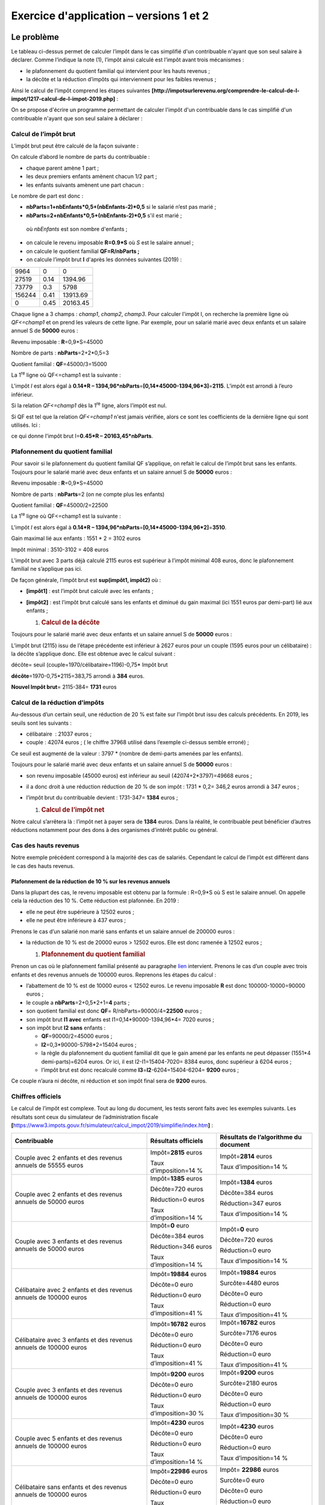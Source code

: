 Exercice d'application – versions 1 et 2
========================================

Le problème
-----------

|image0|

Le tableau ci-dessus permet de calculer l’impôt dans le cas simplifié
d'un contribuable n'ayant que son seul salaire à déclarer. Comme
l’indique la note (1), l’impôt ainsi calculé est l’impôt avant trois
mécanismes :

-  le plafonnement du quotient familial qui intervient pour les hauts
   revenus ;

-  la décôte et la réduction d’impôts qui interviennent pour les faibles
   revenus ;

Ainsi le calcul de l’impôt comprend les étapes suivantes
**[http://impotsurlerevenu.org/comprendre-le-calcul-de-l-impot/1217-calcul-de-l-impot-2019.php]** :

|image1|

On se propose d'écrire un programme permettant de calculer l'impôt d'un
contribuable dans le cas simplifié d'un contribuable n'ayant que son
seul salaire à déclarer :

Calcul de l’impôt brut
~~~~~~~~~~~~~~~~~~~~~~

L’impôt brut peut être calculé de la façon suivante :

On calcule d’abord le nombre de parts du contribuable :

-  chaque parent amène 1 part ;

-  les deux premiers enfants amènent chacun 1/2 part ;

-  les enfants suivants amènent une part chacun :

Le nombre de part est donc :

-  **nbParts=1+nbEnfants*0,5+(nbEnfants-2)*0,5** si le salarié n’est pas
   marié ;

-  **nbParts=2+nbEnfants*0,5+(nbEnfants-2)*0,5** s'il est marié ;

..

   où *nbEnfants* est son nombre d'enfants ;

-  on calcule le revenu imposable **R=0.9*S** où *S* est le salaire
   annuel ;

-  on calcule le quotient familial **QF=R/nbParts ;**

-  on calcule l’impôt brut **I** d'après les données suivantes (2019) :

====== ==== ========
9964   0    0
27519  0.14 1394.96
73779  0.3  5798
156244 0.41 13913.69
0      0.45 20163.45
====== ==== ========

Chaque ligne a 3 champs : *champ1*, *champ2*, *champ3*. Pour calculer
l'impôt I, on recherche la première ligne où *QF<=champ1* et on prend
les valeurs de cette ligne. Par exemple, pour un salarié marié avec deux
enfants et un salaire annuel S de **50000** euros :

Revenu imposable : **R**\ =0,9*S=45000

Nombre de parts : **nbParts**\ =2+2*0,5=3

Quotient familial : **QF**\ =45000/3=15000

La 1\ :sup:`re` ligne où QF<=champ1 est la suivante :

.. code-block:: php 
   :linenos:

   	27519		0.14	1394.96

L'impôt *I* est alors égal à **0.14*R –
1394,96*nbParts**\ =\ **[0,14*45000-1394,96*3]**\ =\ **2115**. L’impôt
est arrondi à l’euro inférieur.

Si la relation *QF<=champ1* dès la 1\ :sup:`re` ligne, alors l’impôt est
nul.

Si QF est tel que la relation *QF<=champ1* n'est jamais vérifiée, alors
ce sont les coefficients de la dernière ligne qui sont utilisés. Ici :

.. code-block:: php 
   :linenos:

   	0			0.45		20163.45

ce qui donne l'impôt brut I=\ **0.45*R – 20163,45*nbParts**.

Plafonnement du quotient familial
~~~~~~~~~~~~~~~~~~~~~~~~~~~~~~~~~

|image2|

Pour savoir si le plafonnement du quotient familial QF s’applique, on
refait le calcul de l’impôt brut sans les enfants. Toujours pour le
salarié marié avec deux enfants et un salaire annuel S de **50000**
euros :

Revenu imposable : **R**\ =0,9*S=45000

Nombre de parts : **nbParts**\ =2 (on ne compte plus les enfants)

Quotient familial : **QF**\ =45000/2=22500

La 1\ :sup:`re` ligne où QF<=champ1 est la suivante :

.. code-block:: php 
   :linenos:

   	27519		0.14	1394.96

L'impôt *I* est alors égal à **0.14*R –
1394,96*nbParts**\ =\ **[0,14*45000-1394,96*2]**\ =\ **3510**.

Gain maximal lié aux enfants : 1551 \* 2 = 3102 euros

Impôt minimal : 3510-3102 = 408 euros

L’impôt brut avec 3 parts déjà calculé 2115 euros est supérieur à
l’impôt minimal 408 euros, donc le plafonnement familial ne s’applique
pas ici.

De façon générale, l’impôt brut est **sup(impôt1, impôt2)** où :

-  **[impôt1]** : est l’impôt brut calculé avec les enfants ;

-  **[impôt2]** : est l’impôt brut calculé sans les enfants et diminué
   du gain maximal (ici 1551 euros par demi-part) lié aux enfants ;

   1. .. rubric:: Calcul de la décôte
         :name: calcul-de-la-décôte

|image3|

Toujours pour le salarié marié avec deux enfants et un salaire annuel S
de **50000** euros :

L’impôt brut (2115) issu de l’étape précédente est inférieur à 2627
euros pour un couple (1595 euros pour un célibataire) : la décôte
s’applique donc. Elle est obtenue avec le calcul suivant :

décôte= seuil (couple=1970/célibataire=1196)-0,75\* Impôt brut

**décôte**\ =1970-0,75*2115=383,75 arrondi à **384** euros.

**Nouvel Impôt brut**\ = 2115-384= **1731** euros

Calcul de la réduction d’impôts
~~~~~~~~~~~~~~~~~~~~~~~~~~~~~~~

|image4|

Au-dessous d’un certain seuil, une réduction de 20 % est faite sur
l’impôt brut issu des calculs précédents. En 2019, les seuils sont les
suivants :

-  célibataire  : 21037 euros ;

-  couple : 42074 euros ; ( le chiffre 37968 utilisé dans l’exemple
   ci-dessus semble erroné) ;

Ce seuil est augmenté de la valeur : 3797 \* (nombre de demi-parts
amenées par les enfants).

Toujours pour le salarié marié avec deux enfants et un salaire annuel S
de **50000** euros :

-  son revenu imposable (45000 euros) est inférieur au seuil
   (42074+2*3797)=49668 euros ;

-  il a donc droit à une réduction réduction de 20 % de son impôt : 1731
   \* 0,2= 346,2 euros arrondi à 347 euros ;

-  l’impôt brut du contribuable devient : 1731-347= **1384** euros ;

   1. .. rubric:: Calcul de l’impôt net
         :name: calcul-de-limpôt-net

Notre calcul s’arrêtera là : l’impôt net à payer sera de **1384** euros.
Dans la réalité, le contribuable peut bénéficier d’autres réductions
notamment pour des dons à des organismes d’intérêt public ou général.

Cas des hauts revenus
~~~~~~~~~~~~~~~~~~~~~

Notre exemple précédent correspond à la majorité des cas de salariés.
Cependant le calcul de l’impôt est différent dans le cas des hauts
revenus.

Plafonnement de la réduction de 10 % sur les revenus annuels
^^^^^^^^^^^^^^^^^^^^^^^^^^^^^^^^^^^^^^^^^^^^^^^^^^^^^^^^^^^^

Dans la plupart des cas, le revenu imposable est obtenu par la formule :
R=0,9*S où S est le salaire annuel. On appelle cela la réduction des
10 %. Cette réduction est plafonnée. En 2019 :

-  elle ne peut être supérieure à 12502 euros ;

-  elle ne peut être inférieure à 437 euros ;

Prenons le cas d’un salarié non marié sans enfants et un salaire annuel
de 200000 euros :

-  la réduction de 10 % est de 20000 euros > 12502 euros. Elle est donc
   ramenée à 12502 euros ;

   1. .. rubric:: Plafonnement du quotient familial
         :name: plafonnement-du-quotient-familial-1

Prenon un cas où le plafonnement familial présenté au paragraphe
`lien <#plafonnement-du-quotient-familial>`__ intervient. Prenons le cas
d’un couple avec trois enfants et des revenus annuels de 100000 euros.
Reprenons les étapes du calcul :

-  l’abattement de 10 % est de 10000 euros < 12502 euros. Le revenu
   imposable **R** est donc 100000-10000=90000 euros ;

-  le couple a **nbParts**\ =2+0,5*2+1=\ **4** parts ;

-  son quotient familial est donc **QF**\ =
   R/nbParts=90000/4=\ **22500** euros ;

-  son impôt brut **I1** **avec** enfants est I1=0,14*90000-1394,96*4=
   7020 euros ;

-  son impôt brut **I2** **sans** enfants :

   -  **QF**\ =90000/2=45000 euros ;

   -  **I2**\ =0,3*90000-5798*2=15404 euros ;

   -  la règle du plafonnement du quotient familial dit que le gain
      amené par les enfants ne peut dépasser (1551*4 demi-parts)=6204
      euros. Or ici, il est I2-I1=15404-7020= 8384 euros, donc supérieur
      à 6204 euros ;

   -  l’impôt brut est donc recalculé comme
      **I3**\ =\ **I2**-6204=15404-6204= **9200** euros ;

Ce couple n’aura ni décôte, ni réduction et son impôt final sera de
**9200** euros.

Chiffres officiels
~~~~~~~~~~~~~~~~~~

Le calcul de l’impôt est complexe. Tout au long du document, les tests
seront faits avec les exemples suivants. Les résultats sont ceux du
simulateur de l’administration fiscale
**[**\ https://www3.impots.gouv.fr/simulateur/calcul_impot/2019/simplifie/index.htm\ **]** :

+----------------------+----------------------+----------------------+
| **Contribuable**     | **Résultats          | **Résultats de       |
|                      | officiels**          | l’algorithme du      |
|                      |                      | document**           |
+======================+======================+======================+
| Couple avec 2        | Impôt=\ **2815**     | Impôt=\ **2814**     |
| enfants et des       | euros                | euros                |
| revenus annuels de   |                      |                      |
| 55555 euros          | Taux                 | Taux                 |
|                      | d’imposition=14 %    | d’imposition=14 %    |
+----------------------+----------------------+----------------------+
| Couple avec 2        | Impôt=\ **1385**     | Impôt=\ **1384**     |
| enfants et des       | euros                | euros                |
| revenus annuels de   |                      |                      |
| 50000 euros          | Décôte=720 euros     | Décôte=384 euros     |
|                      |                      |                      |
|                      | Réduction=0 euros    | Réduction=347 euros  |
|                      |                      |                      |
|                      | Taux                 | Taux                 |
|                      | d’imposition=14 %    | d’imposition=14 %    |
+----------------------+----------------------+----------------------+
| Couple avec 3        | Impôt=\ **0** euro   | Impôt=\ **0** euro   |
| enfants et des       |                      |                      |
| revenus annuels de   | Décôte=384 euros     | Décôte=720 euros     |
| 50000 euros          |                      |                      |
|                      | Réduction=346 euros  | Réduction=0 euro     |
|                      |                      |                      |
|                      | Taux                 | Taux                 |
|                      | d’imposition=14 %    | d’imposition=14 %    |
+----------------------+----------------------+----------------------+
| Célibataire avec 2   | Impôt=\ **19884**    | Impôt=\ **19884**    |
| enfants et des       | euros                | euros                |
| revenus annuels de   |                      |                      |
| 100000 euros         | Décôte=0 euro        | Surcôte=4480 euros   |
|                      |                      |                      |
|                      | Réduction=0 euro     | Décôte=0 euro        |
|                      |                      |                      |
|                      | Taux                 | Réduction=0 euro     |
|                      | d’imposition=41 %    |                      |
|                      |                      | Taux                 |
|                      |                      | d’imposition=41 %    |
+----------------------+----------------------+----------------------+
| Célibataire avec 3   | Impôt=\ **16782**    | Impôt=\ **16782**    |
| enfants et des       | euros                | euros                |
| revenus annuels de   |                      |                      |
| 100000 euros         | Décôte=0 euro        | Surcôte=7176 euros   |
|                      |                      |                      |
|                      | Réduction=0 euro     | Décôte=0 euro        |
|                      |                      |                      |
|                      | Taux                 | Réduction=0 euro     |
|                      | d’imposition=41 %    |                      |
|                      |                      | Taux                 |
|                      |                      | d’imposition=41 %    |
+----------------------+----------------------+----------------------+
| Couple avec 3        | Impôt=\ **9200**     | Impôt=\ **9200**     |
| enfants et des       | euros                | euros                |
| revenus annuels de   |                      |                      |
| 100000 euros         | Décôte=0 euro        | Surcôte=2180 euros   |
|                      |                      |                      |
|                      | Réduction=0 euro     | Décôte=0 euro        |
|                      |                      |                      |
|                      | Taux                 | Réduction=0 euro     |
|                      | d’imposition=30 %    |                      |
|                      |                      | Taux                 |
|                      |                      | d’imposition=30 %    |
+----------------------+----------------------+----------------------+
| Couple avec 5        | Impôt=\ **4230**     | Impôt=\ **4230**     |
| enfants et des       | euros                | euros                |
| revenus annuels de   |                      |                      |
| 100000 euros         | Décôte=0 euro        | Décôte=0 euro        |
|                      |                      |                      |
|                      | Réduction=0 euro     | Réduction=0 euro     |
|                      |                      |                      |
|                      | Taux                 | Taux                 |
|                      | d’imposition=14 %    | d’imposition=14 %    |
+----------------------+----------------------+----------------------+
| Célibataire sans     | Impôt=\ **22986**    | Impôt= **22986**     |
| enfants et des       | euros                | euros                |
| revenus annuels de   |                      |                      |
| 100000 euros         | Décôte=0 euro        | Surcôte=0 euro       |
|                      |                      |                      |
|                      | Réduction=0 euro     | Décôte=0 euro        |
|                      |                      |                      |
|                      | Taux                 | Réduction=0 euro     |
|                      | d’imposition=41 %    |                      |
|                      |                      | Taux                 |
|                      |                      | d’imposition=41 %    |
+----------------------+----------------------+----------------------+
| Couple avec 2        | Impôt=\ **0** euro   | Impôt=\ **0** euro   |
| enfants et des       |                      |                      |
| revenus annuels de   | Décôte=0 euro        | Décôte=0 euro        |
| 30000 euros          |                      |                      |
|                      | Réduction=0 euro     | Réduction=0 euro     |
|                      |                      |                      |
|                      | Taux                 | Taux                 |
|                      | d’imposition=0 %     | d’imposition=0 %     |
+----------------------+----------------------+----------------------+
| Célibataire sans     | Impôt=\ **64211**    | Impôt= **64210**     |
| enfants et des       | euro                 | euros                |
| revenus annuels de   |                      |                      |
| 200000 euros         | Décôte=0 euro        | Surcôte=7498 euros   |
|                      |                      |                      |
|                      | Réduction=0 euro     | Décôte=0 euro        |
|                      |                      |                      |
|                      | Taux                 | Réduction=0 euro     |
|                      | d’imposition=45 %    |                      |
|                      |                      | Taux                 |
|                      |                      | d’imposition=45 %    |
+----------------------+----------------------+----------------------+
| Couple avec 3        | Impôt=\ **42843**    | Impôt=\ **42842**    |
| enfants et des       | euro                 | euros                |
| revenus annuels de   |                      |                      |
| 200000 euros         | Décôte=0 euro        | Surcôte=17283 euros  |
|                      |                      |                      |
|                      | Réduction=0 euro     | Décôte=0 euro        |
|                      |                      |                      |
|                      | Taux                 | Réduction=0 euro     |
|                      | d’imposition=41 %    |                      |
|                      |                      | Taux                 |
|                      |                      | d’imposition=41 %    |
+----------------------+----------------------+----------------------+

Ci-dessus, on appelle surcôte, ce que paient en plus les hauts revenus à
cause de deux phénomènes :

-  le plafonnement de l’abattement de 10 % sur les revenus annuels ;

-  le plafonnement du quotient familial ;

Cet indicateur n’a pu être vérifié car le simulateur de l’administration
fiscale ne le donne pas.

On voit que l’algorithme du document donne un impôt juste à chaque fois,
avec cependant une marge d’erreur de 1 euro. Cette marge d’erreur
provient des arrondis. Toutes les sommes d’argent sont arrondies parfois
à l’euro supérieur, parfois à l’euro inférieur. Comme je ne connaissais
pas les règles officielles, les sommes d’argent de l’algorithme du
document ont été arrondies :

-  à l’euro supérieur pour les décôtes et réductions ;

-  à l’euro inférieur pour les surcôtes et l’impôt final ;

Dans la suite, des tests seront établis pour vérifier la validité des
résultats. Ils seront faits avec les exemples du tableau précédent avec
une marge d’erreur acceptée de 1 euro.

L’arborescence des scripts
--------------------------

|image5|

Version 1
---------

L’algorithme
~~~~~~~~~~~~

Nous présentons un premier programme où :

-  les données nécessaires au calcul de l'impôt sont codées en dur dans
   le code sous forme de tableaux et de constantes ;

-  les données des contribuables (marié, enfants, salaire) sont dans un
   premier fichier texte **[taxpayersdata.txt]** ;

-  les résultats du calcul de l'impôt (marié, enfants, salaire, impôt)
   sont mémorisés dans un second fichier texte **[resultats.txt]** ;

Le script **[version-01/main.php]** est le suivant :

.. code-block:: php 
   :linenos:

   <?php

   // types stricts pour les paramètres de fonctions
   declare(strict_types=1);

   // constantes globales
   define("PLAFOND_QF_DEMI_PART", 1551);
   define("PLAFOND_REVENUS_CELIBATAIRE_POUR_REDUCTION", 21037);
   define("PLAFOND_REVENUS_COUPLE_POUR_REDUCTION", 42074);
   define("VALEUR_REDUC_DEMI_PART", 3797);
   define("PLAFOND_DECOTE_CELIBATAIRE", 1196);
   define("PLAFOND_DECOTE_COUPLE", 1970);
   define("PLAFOND_IMPOT_COUPLE_POUR_DECOTE", 2627);
   define("PLAFOND_IMPOT_CELIBATAIRE_POUR_DECOTE", 1595);
   define("ABATTEMENT_DIXPOURCENT_MAX", 12502);
   define("ABATTEMENT_DIXPOURCENT_MIN", 437);

   // définition des constantes locales
   $DATA = "taxpayersdata.txt";
   $RESULTATS = "resultats.txt";
   $limites = array(9964, 27519, 73779, 156244, 0);
   $coeffR = array(0, 0.14, 0.3, 0.41, 0.45);
   $coeffN = array(0, 1394.96, 5798, 13913.69, 20163.45);

   // lecture des données
   $data = fopen($DATA, "r");
   if (!$data) {
     print "Impossible d'ouvrir en lecture le fichier des données [$DATA]\n";
     exit;
   }

   // ouverture fichier des résultats
   $résultats = fopen($RESULTATS, "w");
   if (!$résultats) {
     print "Impossible de créer le fichier des résultats [$RESULTATS]\n";
     exit;
   }

   // on exploite la ligne courante du fichier des données
   while ($ligne = fgets($data, 100)) {
     // on enlève l'éventuelle marque de fin de ligne
     $ligne = cutNewLineChar($ligne);
     // on récupère les 3 champs marié:enfants:salaire qui forment $ligne
     list($marié, $enfants, $salaire) = explode(",", $ligne);
     // on calcule l'impôt
     $result = calculImpot($marié, (int) $enfants, (float) $salaire, $limites, $coeffR, $coeffN);
     // on inscrit le résultat dans le fichier des résultats
     $result = ["marié" => $marié, "enfants" => $enfants, "salaire" => $salaire] + $result;
     fputs($résultats, \json_encode($result, JSON_UNESCAPED_UNICODE) . "\n");
     // donnée suivante
   }
   // on ferme les fichiers
   fclose($data);
   fclose($résultats);

   // fin
   exit;

   // --------------------------------------------------------------------------
   function cutNewLinechar(string $ligne): string {
     // on supprime la marque de fin de ligne de $ligne si elle existe
     $L = strlen($ligne);  // longueur ligne
     while (substr($ligne, $L - 1, 1) === "\n" or substr($ligne, $L - 1, 1) === "\r") {
       $ligne = substr($ligne, 0, $L - 1);
       $L--;
     }
     // fin
     return($ligne);
   }

   // calcul de l'impôt
   // --------------------------------------------------------------------------
   function calculImpot(string $marié, int $enfants, float $salaire, array $limites, array $coeffR, array $coeffN): array {
     …
     // résultat
     return ["impôt" => floor($impot), "surcôte" => $surcôte, "décôte" => $décôte, "réduction" => $réduction, "taux" => $taux];
   }

   // --------------------------------------------------------------------------
   function calculImpot2(string $marié, int $enfants, float $salaire, array $limites, array $coeffR, array $coeffN): array {
     …
     // résultat
     return ["impôt" => $impôt, "surcôte" => $surcôte, "taux" => $coeffR[$i]];
   }

   // revenuImposable=salaireAnnuel-abattement
   // l'abattement a un min et un max
   function getRevenuImposable(float $salaire): float {
     …
     // résultat
     return floor($revenuImposable);
   }

   // calcule une décôte éventuelle
   function getDecote(string $marié, float $salaire, float $impots): float {
     …
     // résultat
     return ceil($décôte);
   }

   // calcule une réduction éventuelle
   function getRéduction(string $marié, float $salaire, int $enfants, float $impots): float {
     /…
     // résultat
     return ceil($réduction);
   }

Le fichier des données *taxpayersdata.txt* (marié, enfants, salaire) :

.. code-block:: php 
   :linenos:

   oui,2,55555
   oui,2,50000
   oui,3,50000
   non,2,100000
   non,3,100000
   oui,3,100000
   oui,5,100000
   non,0,100000
   oui,2,30000
   non,0,200000
   oui,3,200000

Les fichier *résultats.txt* (marié, enfants, salaire, impôt, surcôte,
décôte, réduction, taux d’imposition) des résultats obtenus :

.. code-block:: php 
   :linenos:

   {"marié":"oui","enfants":"2","salaire":"55555","impôt":2814,"surcôte":0,"décôte":0,"réduction":0,"taux":0.14}
   {"marié":"oui","enfants":"2","salaire":"50000","impôt":1384,"surcôte":0,"décôte":384,"réduction":347,"taux":0.14}
   {"marié":"oui","enfants":"3","salaire":"50000","impôt":0,"surcôte":0,"décôte":720,"réduction":0,"taux":0.14}
   {"marié":"non","enfants":"2","salaire":"100000","impôt":19884,"surcôte":4480,"décôte":0,"réduction":0,"taux":0.41}
   {"marié":"non","enfants":"3","salaire":"100000","impôt":16782,"surcôte":7176,"décôte":0,"réduction":0,"taux":0.41}
   {"marié":"oui","enfants":"3","salaire":"100000","impôt":9200,"surcôte":2180,"décôte":0,"réduction":0,"taux":0.3}
   {"marié":"oui","enfants":"5","salaire":"100000","impôt":4230,"surcôte":0,"décôte":0,"réduction":0,"taux":0.14}
   {"marié":"non","enfants":"0","salaire":"100000","impôt":22986,"surcôte":0,"décôte":0,"réduction":0,"taux":0.41}
   {"marié":"oui","enfants":"2","salaire":"30000","impôt":0,"surcôte":0,"décôte":0,"réduction":0,"taux":0}
   {"marié":"non","enfants":"0","salaire":"200000","impôt":64210,"surcôte":7498,"décôte":0,"réduction":0,"taux":0.45}
   {"marié":"oui","enfants":"3","salaire":"200000","impôt":42842,"surcôte":17283,"décôte":0,"réduction":0,"taux":0.41}

**Commentaires**

-  ligne 4 : on force le respect strict du type des paramètres des
   fonctions ;

-  lignes 7-16 : définition de toutes les constantes nécessaire au
   calcul de l’impôt ;

-  ligne 19 : le nom du fichier texte contenant les données des
   contribuables (marié, enfants, salaire) ;

-  ligne 20 : le nom du fichier texte contenant les résultats (marié,
   enfants, salaire, impôt) du calcul de l'impôt ;

-  lignes 21-23 : les trois tableaux des données définissant les
   différentes tranches d’imposition du calcul de l'impôt ;

-  lignes 26-30 : ouverture en lecture **[r]** du fichier des données
   contribuables. La fonction **[fopen]** rend le booléen FALSE si
   l’ouverture n’a pu se faire ;

-  lignes 33-37 : ouverture en écriture **[w]** du fichier des
   résultats ;

-  lignes 40-51 : boucle de lecture des lignes (marié, enfants, salaire)
   du fichier des données contribuables ;

-  ligne 40 : la fonction **[fgets]** lit 100 caractères et s’arrête à
   la 1\ :sup:`re` marque de fin de ligne rencontrée. Ici toutes les
   lignes font moins de 100 caractères. Si une marque de fin de ligne a
   été rencontrée, elle est incluse dans la chaîne rendue. Lorsque la
   fin du fichier est rencontrée, la fonction **[fgets]** rend la valeur
   FALSE ;

-  ligne 42 : la marque de fin de ligne est enlevée ;

-  ligne 44 : les composantes (marié, enfants, salaire) de la ligne sont
   récupérées ;

-  ligne 46 : l'impôt est calculé. Le résultat est rendu sous la forme
   d’un tableau associatif (ligne 76) ;

-  ligne 48 : au tableau récupéré précédemment, on rajoute les clés
   **[marié, enfants, salaire]** ;

-  ligne 49 : le résultat est mémorisé dans le fichier des résultats
   sous la forme d’une chaîne jSON ;

-  lignes 53-54 : une fois le fichier des données contribuables exploité
   totalement, les fichiers sont fermés ;

-  ligne 60 : la fonction qui supprime la marque de fin de ligne d'une
   ligne $\ *ligne*. La marque de fin de ligne est la chaîne "\r\n" sur
   les systèmes windows, "\n" sur les systèmes Unix. Le résultat est la
   chaîne d'entrée sans sa marque de fin de ligne.

-  lignes 63-64 : *substr($chaîne,$début,$taille)* est la sous-chaîne de
   $\ *chaîne* commençant au caractère $\ *début* et ayant au plus
   $\ *taille* caractères ;

La fonction **[calculImpot]** est la suivante :

.. code-block:: php 
   :linenos:

   // constantes globales
   define("PLAFOND_QF_DEMI_PART", 1551);
   // calcul de l'impôt
   // --------------------------------------------------------------------------
   function calculImpot(string $marié, int $enfants, float $salaire, array $limites, array $coeffR, array $coeffN): array {
     // $marié : oui, non
     // $enfants : nombre d'enfants
     // $salaire : salaire annuel
     // $limites, $coeffR, $coeffN : les tableaux des données permettant le calcul de l'impôt
     //
     // calcul de l'impôt avec enfants
     $result1 = calculImpot2($marié, $enfants, $salaire, $limites, $coeffR, $coeffN);
     $impot1 = $result1["impôt"];
     // calcul de l'impôt sans les enfants
     if ($enfants != 0) {
       $result2 = calculImpot2($marié, 0, $salaire, $limites, $coeffR, $coeffN);
       $impot2 = $result2["impôt"];
       // application du plafonnement du quotient familial
       if ($enfants < 3) {
         // $PLAFOND_QF_DEMI_PART euros pour les 2 premiers enfants
         $impot2 = $impot2 - $enfants * PLAFOND_QF_DEMI_PART;
       } else {
         // $PLAFOND_QF_DEMI_PART euros pour les 2 premiers enfants, le double pour les suivants
         $impot2 = $impot2 - 2 * PLAFOND_QF_DEMI_PART - ($enfants - 2) * 2 * PLAFOND_QF_DEMI_PART;
       }
     } else {
       $impot2 = $impot1;
       $result2 = $result1;
     }
     // on prend l'impôt le plus fort avec le taux et la surcôte qui vont avec
     if ($impot1 > $impot2) {
       $impot = $impot1;
       $taux = $result1["taux"];
       $surcôte = $result1["surcôte"];
     } else {
       $surcôte = $impot2 - $impot1 + $result2["surcôte"];
       $impot = $impot2;
       $taux = $result2["taux"];
     }
     // calcul d'une éventuelle décôte
     $décôte = getDecote($marié, $salaire, $impot);
     $impot -= $décôte;
     // calcul d'une éventuelle réduction d'impôts
     $réduction = getRéduction($marié, $salaire, $enfants, $impot);
     $impot -= $réduction;
     // résultat
     return ["impôt" => floor($impot), "surcôte" => $surcôte, "décôte" => $décôte, "réduction" => $réduction, "taux" => $taux];
   }

   // --------------------------------------------------------------------------
   function calculImpot2(string $marié, int $enfants, float $salaire, array $limites, array $coeffR, array $coeffN): array {
     …
     // résultat
     return ["impôt" => $impôt, "surcôte" => $surcôte, "taux" => $coeffR[$i]];
   }

   // revenuImposable=salaireAnnuel-abattement
   // l'abattement de 10 % a un min et un max
   function getRevenuImposable(float $salaire): float {
     …
   }

   // calcule une décôte éventuelle
   function getDecote(string $marié, float $salaire, float $impots): float {
     …
     // résultat
     return ceil($décôte);
   }

   // calcule une réduction éventuelle
   function getRéduction(string $marié, float $salaire, int $enfants, float $impots): float {
     …
     // résultat
     return ceil($réduction);
   }

**Commentaires**

-  ligne 10 : l’impôt brut est calculé avec les enfants. On obtient un
   résultat sous la forme **["impôt" => $impôt, "surcôte" => $surcôte,
   "taux" => $coeffR[$i]**] avec :

   -  **[‘impôt’]** : l’impôt brut ;

   -  **[‘surcôte’]** : le montant de la surcôte s’il y a. Celle-ci
      existe lorsque l’abattement de 10 % dépasse le seuil de 12502
      euros ;

   -  **[‘taux’]** : le taux d’imposition du contribuable ;

-  ligne 11 : l’impôt **[impot1]** brut à payer ;

-  lignes 13-14 : si le contribuable a au moins un enfant, le calcul de
   l’impôt est refait avec les mêmes données mais avec 0 enfant. Ce
   second calcul est nécessaire pour voir si la réduction amenée par les
   enfants (nbParts*coeffN) est supérieure à un certain seuil ;

-  ligne 15 : l’impôt brut **[impot2]** à payer ;

-  lignes 16-23 : pour l’impôt brut **[impot2]**, on fait jouer
   maintenant les enfants : chaque 1/2 part amenée par les enfants
   permet une réduction de **[PLAFOND_QF_DEMI_PART]** euros ;

-  lignes 25-26 : cas où le contribuable n’a pas d’enfants. Dans ce cas,
   le calcul de **[impot2]** est inutile. Il est égal à **[impot1]** ;

-  lignes 29-37 : deux impôts bruts ont été calculés **[impot1,
   impot2]**. L’administration fiscale retient le plus fort des deux. On
   obtient un impôt brut **[impot]** ;

-  lignes 39-40 : le montant brut **[impot]** peut subir une décôte ;

-  lignes 42-43 : le montant brut **[impot]** peut subir une réduction ;

-  ligne 45 : **[impot]** est désormais l’impôt net à payer. On rend les
   résultats ;

La fonction **[calculImpot2]** est la suivante :

.. code-block:: php 
   :linenos:

   // --------------------------------------------------------------------------
   function calculImpot2(string $marié, int $enfants, float $salaire, array $limites, array $coeffR, array $coeffN): array {
     // $marié : oui, non
     // $enfants : nombre d'enfants
     // $salaire : salaire annuel
     // $limites, $coeffR, $coeffN : les tableaux des données permettant le calcul de l'impôt
     //
     // nombre de parts
     $marié = strtolower($marié);
     if ($marié === "oui") {
       $nbParts = $enfants / 2 + 2;
     } else {
       $nbParts = $enfants / 2 + 1;
     }
     // 1 part par enfant à partir du 3e
     if ($enfants >= 3) {
       // une demi-part de + pour chaque enfant à partir du 3e
       $nbParts += 0.5 * ($enfants - 2);
     }
     // revenu imposable
     $revenuImposable = getRevenuImposable($salaire);
     // surcôte
     $surcôte = floor($revenuImposable - 0.9 * $salaire);
     // pour des pbs d'arrondi
     if ($surcôte < 0) {
       $surcôte = 0;
     }
     // quotient familial
     $quotient = $revenuImposable / $nbParts;
     // est mis à la fin du tableau limites pour arrêter la boucle qui suit
     $limites[count($limites) - 1] = $quotient;
     // calcul de l'impôt
     $i = 0;
     while ($quotient > $limites[$i]) {
       $i++;
     }
     // du fait qu'on a placé $quotient à la fin du tableau $limites, la boucle précédente
     // ne peut déborder du tableau $limites
     // maintenant on peut calculer l'impôt
     $impôt = floor($revenuImposable * $coeffR[$i] - $nbParts * $coeffN[$i]);
     // résultat
     return ["impôt" => $impôt, "surcôte" => $surcôte, "taux" => $coeffR[$i]];
   }

   // revenuImposable=salaireAnnuel-abattement
   // l'abattement a un min et un max
   function getRevenuImposable(float $salaire): float {
     
     // résultat
     return floor($revenuImposable);
   }

**Commentaires**

-  on applique ici le calcul de l’impôt dit au barême progressif ;

-  ligne 9 : *strtolower($chaîne)* rend $\ *chaîne* en minuscules ;

-  lignes 10-19 : calcul du nombre de parts du contribuable ;

-  ligne 21 : on calcule le revenu imposable à l’aide d’une fonction. En
   effet, on a vu que ce n’est pas toujours 0.9*revenusAnnuels.
   L’abattement de 10 % est en effet limité à 12502 euros ;

-  ligne 23 : calcul de l’éventuelle surcôte si le revenu imposable est
   supérieur à 0.9*revenusAnnuels ;

-  lignes 25-27 : corrige le fait qu’à cause d’erreurs d’arrondis, on a
   parfois **[$surcôte=-1]** ;

-  ligne 29 : le quotient familial ;

-  lignes 30-36 : ce quotient permet de trouver la tranche d’imposition
   du contribuable ;

-  ligne 40 : une fois la tranche d’imposition du contribuable trouvée,
   son impôt brut peut être calculé. La fonction *floor($x)* rend la
   valeur entière immédiatement inférieure à **[$x]** ;

-  ligne 42 : on rend les informations calculées ;

La fonction **[getRevenuImposable]** est la suivante :

.. code-block:: php 
   :linenos:

   // constantes globales
   define("ABATTEMENT_DIXPOURCENT_MAX", 12502);
   define("ABATTEMENT_DIXPOURCENT_MIN", 437);
   // revenuImposable=salaireAnnuel-abattement
   // l'abattement a un min et un max
   function getRevenuImposable(float $salaire): float {
     // abattement de 10% du salaire
     $abattement = 0.1 * $salaire;
     // cet abattement ne peut dépasser ABATTEMENT_DIXPOURCENT_MAX
     if ($abattement > ABATTEMENT_DIXPOURCENT_MAX) {
       $abattement = ABATTEMENT_DIXPOURCENT_MAX;
     }
     // l'abattement ne peut être inférieur à ABATTEMENT_DIXPOURCENT_MIN
     if ($abattement < ABATTEMENT_DIXPOURCENT_MIN) {
       $abattement = ABATTEMENT_DIXPOURCENT_MIN;
     }
     // revenu imposable
     $revenuImposable = $salaire - $abattement;
     // résultat
     return floor($revenuImposable);
   }

**Commentaires**

-  ligne 5 : l’abattement normal est de 10 % du salaire annuel ;

-  lignes 7-9 : l’abattement ne peut dépasser l’abattement maximal
   **[ABATTEMENT_DIXPOURCENT_MAX]** ;

-  lignes 10-13 : l’abattement ne peut être inférieur à l’abattement
   minimal **[ABATTEMENT_DIXPOURCENT_MIN]** ;

-  ligne 15 : calcul du revenu imposable ;

La fonction **[getDecote]** est la suivante :

.. code-block:: php 
   :linenos:

   // constantes globales
   define("PLAFOND_DECOTE_CELIBATAIRE", 1196);
   define("PLAFOND_DECOTE_COUPLE", 1970);
   define("PLAFOND_IMPOT_COUPLE_POUR_DECOTE", 2627);
   define("PLAFOND_IMPOT_CELIBATAIRE_POUR_DECOTE", 1595);
   // calcule une décôte éventuelle
   function getDecote(string $marié, float $salaire, float $impots): float {
     // au départ, une décôt nulle
     $décôte = 0;
     // montant maximal d'impôt pour avoir la décôte
     $plafondImpôtPourDécôte = $marié === "oui" ? PLAFOND_IMPOT_COUPLE_POUR_DECOTE : PLAFOND_IMPOT_CELIBATAIRE_POUR_DECOTE;
     if ($impots < $plafondImpôtPourDécôte) {
       // montant maximal de la décôte
       $plafondDécôte = $marié === "oui" ? PLAFOND_DECOTE_COUPLE : PLAFOND_DECOTE_CELIBATAIRE;
       // décôte théorique
       $décôte = $plafondDécôte - 0.75 * $impots;
       // la décôte ne peut dépasser le montant de l'impôt
       if ($décôte > $impots) {
         $décôte = $impots;
       }
       // pas de décôte <0
       if ($décôte < 0) {
         $décôte = 0;
       }
     }
     // résultat
     return ceil($décôte);
   }

**Commentaires**

-  ligne 6 : montant maximal de l’impôt brut pour avoir droit à une
   décôte. Ce montant est différent pour les célibataires et les
   couples ;

-  ligne 7 : si le contribuable a droit à la décôte ;

-  ligne 11 : la formule de la décôte. **[plafondDécôte]** est le
   montant maximal de la décôte. Ce montant maximal est calculé ligne 9.
   Là encore il dépend de la situation du contribuable, marié ou
   célibataire ;

-  lignes 13-15 : la décôte ne peut être supérieure à l’impôt brut à
   payer. C’est le cas par exemple si **[impots]** vaut 0 en ligne 11 ;

-  lignes 17-19 : pour éviter un arrondi à -1 ;

La fonction **[getRéduction]** est la suivante :

.. code-block:: php 
   :linenos:

   // constantes globales
   define("PLAFOND_REVENUS_CELIBATAIRE_POUR_REDUCTION", 21037);
   define("PLAFOND_REVENUS_COUPLE_POUR_REDUCTION", 42074);
   define("VALEUR_REDUC_DEMI_PART", 3797);
   // calcule une réduction éventuelle
   function getRéduction(string $marié, float $salaire, int $enfants, float $impots): float {
     // le plafond des revenus pour avoir droit à la réduction de 20%
     $plafondRevenuPourRéduction = $marié === "oui" ? PLAFOND_REVENUS_COUPLE_POUR_REDUCTION : PLAFOND_REVENUS_CELIBATAIRE_POUR_REDUCTION;
     $plafondRevenuPourRéduction += $enfants * VALEUR_REDUC_DEMI_PART;
     if ($enfants > 2) {
       $plafondRevenuPourRéduction += ($enfants - 2) * VALEUR_REDUC_DEMI_PART;
     }
     // revenu imposable
     $revenuImposable = getRevenuImposable($salaire);
     // réduction
     $réduction = 0;
     if ($revenuImposable < $plafondRevenuPourRéduction) {
       // réduction de 20%
       $réduction = 0.2 * $impots;
     }
     // résultat
     return ceil($réduction);
   }

**Commentaires**

-  lignes 4-10 : pour avoir droit à une réduction d’impôt, il faut que
   le revenu imposable (ligne 10) soit inférieur à un plafond calculé
   lignes 4-8 ;

-  lignes 13-16 : s’il remplit les conditions, le contribuable a droit à
   une réduction d’impôt de 20 % (ligne 15) ;

   1. .. rubric:: Résultats
         :name: résultats

Le fichier des données *taxpayersdata.txt* (marié, enfants, salaire) :

.. code-block:: php 
   :linenos:

   oui,2,55555
   oui,2,50000
   oui,3,50000
   non,2,100000
   non,3,100000
   oui,3,100000
   oui,5,100000
   non,0,100000
   oui,2,30000
   non,0,200000
   oui,3,200000

Les fichier *résultats.txt* (marié, enfants, salaire, impôt, surcôte,
décôte, réduction, taux d’imposition) des résultats obtenus :

.. code-block:: php 
   :linenos:

   {"marié":"oui","enfants":"2","salaire":"55555","impôt":2814,"surcôte":0,"décôte":0,"réduction":0,"taux":0.14}
   {"marié":"oui","enfants":"2","salaire":"50000","impôt":1384,"surcôte":0,"décôte":384,"réduction":347,"taux":0.14}
   {"marié":"oui","enfants":"3","salaire":"50000","impôt":0,"surcôte":0,"décôte":720,"réduction":0,"taux":0.14}
   {"marié":"non","enfants":"2","salaire":"100000","impôt":19884,"surcôte":4480,"décôte":0,"réduction":0,"taux":0.41}
   {"marié":"non","enfants":"3","salaire":"100000","impôt":16782,"surcôte":7176,"décôte":0,"réduction":0,"taux":0.41}
   {"marié":"oui","enfants":"3","salaire":"100000","impôt":9200,"surcôte":2180,"décôte":0,"réduction":0,"taux":0.3}
   {"marié":"oui","enfants":"5","salaire":"100000","impôt":4230,"surcôte":0,"décôte":0,"réduction":0,"taux":0.14}
   {"marié":"non","enfants":"0","salaire":"100000","impôt":22986,"surcôte":0,"décôte":0,"réduction":0,"taux":0.41}
   {"marié":"oui","enfants":"2","salaire":"30000","impôt":0,"surcôte":0,"décôte":0,"réduction":0,"taux":0}
   {"marié":"non","enfants":"0","salaire":"200000","impôt":64210,"surcôte":7498,"décôte":0,"réduction":0,"taux":0.45}
   {"marié":"oui","enfants":"3","salaire":"200000","impôt":42842,"surcôte":17283,"décôte":0,"réduction":0,"taux":0.41}

Les résultats obtenus sont conformes à ceux obtenus avec le simulateur
de l’administration fiscale.

Conclusion
~~~~~~~~~~

L’algorithme de calcul de l’impôt, même dans des cas réputés simples,
est complexe. Nous ne reviendrons plus dessus. Au fil des versions, son
cœur restera le même malgré quelques changements de présentation. On ne
commentera alors que ces derniers.

Version 2
---------

Les modifications
~~~~~~~~~~~~~~~~~

Dans la version précédente, les données nécessaires au calcul de l’impôt
étaient codées en dur sous la forme de constantes et de tableaux. Cette
méthode est à prohiber. Dans la nouvelle version, ces données sont
externalisées dans un fichier jSON :

|image6|

Le contenu du fichier **[taxadmindata.json]** est le suivant :

.. code-block:: php 
   :linenos:

   {
       "limites": [9964, 27519, 73779, 156244, 0],
       "coeffR": [0, 0.14, 0.3, 0.41, 0.45],
       "coeffN": [0, 1394.96, 5798, 13913.69, 20163.45],
       "PLAFOND_QF_DEMI_PART": 1551,
       "PLAFOND_REVENUS_CELIBATAIRE_POUR_REDUCTION": 21037,
       "PLAFOND_REVENUS_COUPLE_POUR_REDUCTION": 42074,
       "VALEUR_REDUC_DEMI_PART": 3797,
       "PLAFOND_DECOTE_CELIBATAIRE": 1196,
       "PLAFOND_DECOTE_COUPLE": 1970,
       "PLAFOND_IMPOT_COUPLE_POUR_DECOTE": 2627,
       "PLAFOND_IMPOT_CELIBATAIRE_POUR_DECOTE": 1595,
       "ABATTEMENT_DIXPOURCENT_MAX": 12502,
       "ABATTEMENT_DIXPOURCENT_MIN": 437
   }

La nouvelle version **[version-02/main.php]** est la suivante :

.. code-block:: php 
   :linenos:

   <?php

   // respect strict des types déclarés des paramètres des fonctions
   declare (strict_types=1);

   // définition des constantes
   $TAXPAYERSDATA = "taxpayersdata.txt";
   $RESULTATS = "resultats.txt";
   $TAXADMINDATA = "taxadmindata.json";

   // on récupère le contenu du fichier des données fiscales
   $fileContents = \file_get_contents($TAXADMINDATA);
   $erreur = FALSE;
   // erreur ?
   if (!$fileContents) {
     // on note l'erreur
     $erreur = TRUE;
     $message = "Le fichier des données [$TAXADMINDATA] n'existe pas";
   }

   if (!$erreur) {
     // on récupère le code jSON du fichier de configuration dans un tableau associatif
     $taxAdminData = \json_decode($fileContents, true);
     // erreur ?
     if (!$taxAdminData) {
       // on note l'erreur
       $erreur = TRUE;
       $message = "Le fichier de données jSON [$TAXADMINDATA] n'a pu être exploité correctement";
     }
   }

   // erreur ?
   if ($erreur) {
     print "$message\n";
     exit;
   }

   // ouverture fichier des résultats
   $résultats = fopen($RESULTATS, "w");
   if (!$résultats) {
     print "Impossible de créer le fichier des résultats [$RESULTATS]\n";
     // sortie
     exit;
   }

   // ouverture fichier des données contribuables
   $taxpayersdata = fopen($TAXPAYERSDATA, "r");
   if (!$taxpayersdata) {
     print "Impossible d'ouvrir le fichier des contribuables [$TAXPAYERSDATA]\n";
     // sortie
     exit;
   }

   // on exploite la ligne courante du fichier des données
   while ($ligne = fgets($taxpayersdata, 100)) {
     // on enlève l'éventuelle marque de fin de ligne
     $ligne = cutNewLineChar($ligne);
     // on récupère les 3 champs marié:enfants:salaire qui forment $ligne
     list($marié, $enfants, $salaire) = explode(",", $ligne);
     // on calcule l'impôt
     $result = calculImpot($taxAdminData, $marié, (int) $enfants, (int) $salaire);
     // on inscrit le résultat dans le fichier des résultats
     $result = ["marié" => $marié, "enfants" => $enfants, "salaire" => $salaire] + $result;
     fputs($résultats, \json_encode($result, JSON_UNESCAPED_UNICODE) . "\n");
     // donnée suivante
   }
   // on ferme les fichiers
   fclose($taxpayersdata);
   fclose($résultats);

   // fin
   exit;

   // --------------------------------------------------------------------------
   function cutNewLinechar(string $ligne) {
     …
     // fin
     return($ligne);
   }

   // calcul de l'impôt
   // --------------------------------------------------------------------------
   function calculImpot(array $taxAdminData, string $marié, int $enfants, float $salaire) {
     // $marié : oui, non
     // $enfants : nombre d'enfants
     // $salaire : salaire annuel
     // $taxAdminData : données de l'administration fiscale
     //
     // calcul de l'impôt avec enfants
     $result1 = calculImpot2($taxAdminData, $marié, $enfants, $salaire);
     $impot1 = $result1["impôt"];
     // calcul de l'impôt sans les enfants
     if ($enfants != 0) {
       $result2 = calculImpot2($taxAdminData, $marié, 0, $salaire);
       $impot2 = $result2["impôt"];
       // application du plafonnement du quotient familial
       if ($enfants < 3) {
         // $PLAFOND_QF_DEMI_PART euros pour les 2 premiers enfants
         $impot2 = $impot2 - $enfants * $taxAdminData["PLAFOND_QF_DEMI_PART"];
       } else {
         // $PLAFOND_QF_DEMI_PART euros pour les 2 premiers enfants, le double pour les suivants
         $impot2 = $impot2 - 2 * $taxAdminData["PLAFOND_QF_DEMI_PART"] - ($enfants - 2) * 2 * $taxAdminData["PLAFOND_QF_DEMI_PART"];
       }
     } else {
       $impot2 = $impot1;
       $result2 = $result1;
     }
     // on prend l'impôt le plus fort avec le taux et la surcôte qui vont avec
     if ($impot1 > $impot2) {
       $impot = $impot1;
       $taux = $result1["taux"];
       $surcôte = $result1["surcôte"];
     } else {
       $surcôte = $impot2 - $impot1 + $result2["surcôte"];
       $impot = $impot2;
       $taux = $result2["taux"];
     }
     // calcul d'une éventuelle décôte
     $décôte = getDecote($taxAdminData, $marié, $salaire, $impot);
     $impot -= $décôte;
     // calcul d'une éventuelle réduction d'impôts
     $réduction = getRéduction($taxAdminData, $marié, $salaire, $enfants, $impot);
     $impot -= $réduction;
     // résultat
     return ["impôt" => floor($impot), "surcôte" => $surcôte, "décôte" => $décôte, "réduction" => $réduction, "taux" => $taux];
   }

   // --------------------------------------------------------------------------
   function calculImpot2(array $taxAdminData, string $marié, int $enfants, float $salaire) {
     // $marié : oui, non
     …
     // résultat
     return ["impôt" => $impôt, "surcôte" => $surcôte, "taux" => $coeffR[$i]];
   }

   // revenuImposable=salaireAnnuel-abattement
   // l'abattement a un min et un max
   function getRevenuImposable(array $taxAdminData, float $salaire): float {
     …
     // résultat
     return floor($revenuImposable);
   }

   // calcule une décôte éventuelle
   function getDecote(array $taxAdminData, string $marié, float $salaire, float $impots): float {
     …
     // résultat
     return ceil($décôte);
   }

   // calcule une réduction éventuelle
   function getRéduction(array $taxAdminData, string $marié, float $salaire, int $enfants, float $impots): float {
     …
     // résultat
     return ceil($réduction);
   }

**Commentaires**

-  lignes 11-19 : on essaie de lire le contenu du fichier jSON nommé
   **[TAXADMINDATA]** ;

-  lignes 21-30 : si on a réussi à lire le fichier jSON, son contenu est
   décodé dans le tableau associatif **[$taxAdminData]** ;

-  lignes 32-36 : si on a rencontré une erreur dans une des deux
   opérations précédentes, on écrit un message d’erreur sur la console
   et on s’arrête ;

-  la différence avec la version 01 est qu’ici les données (tableaux et
   constantes) de l’administration fiscale sont dans le tableau
   associatif **[$taxAdminData]** alors que dans la version 01, elles
   étaient dans des tableaux et constantes globales. C’est la globalité
   de ces constantes qui fait la différence entre les deux versions :

   -  dans la version 01, les constantes étaient connues dans toutes les
      fonction de **[main.php]** ;

   -  pour arriver au même résultat dans la version 02, il faut passer
      le tableau associatif **[$taxAdminData]** en paramètre à toutes
      les fonctions (lignes 83, 129, 138, 145, 152) ;

-  chaque fonction de la version 02 doit utiliser le contenu du tableau
   **[$taxAdminData]** ;

-  lignes 83-126 : dans la fonction **[calculerImpot]**, là où on
   utilisait des constantes globales ou les tableaux **[limites, coeffR,
   coeffN]**, on utilise désormais le contenu du tableau
   **[$taxAdminData]** reçu en paramètre (lignes 99, 102) ;

-  toutes les autres fonctions sont réécrites de la même façon ;

Les résultats obtenus sont les mêmes que ceux obtenus dans la version
précédente.

.. _conclusion-1:

Conclusion
~~~~~~~~~~

La version 02 est bien plus souple que la version 01. En 2020,
l’algorithme de calcul de l’impôt sera probablement le même qu’en 2019.
Seules les tranches d’imposition et les constantes de calcul auront
changé. Il suffira alors de mettre à jour le fichier
**[taxadmindata.json]**. Avec la version 01, il faut aller dans le code
modifier les tranches d’imposition et les constantes de calcul. Or il
est probable que les gens qui ont à changer les valeurs des tranches
d’imposition et des constantes de calcul n’ont pas accès au code de
l’algorithme.

.. |image0| image:: ./chap-04/media/image1.png
   :width: 4.42165in
   :height: 4.3189in
.. |image1| image:: ./chap-04/media/image2.png
   :width: 4.08268in
   :height: 1.38976in
.. |image2| image:: ./chap-04/media/image3.png
   :width: 4.05157in
   :height: 1.74016in
.. |image3| image:: ./chap-04/media/image4.png
   :width: 3.98819in
   :height: 1.34646in
.. |image4| image:: ./chap-04/media/image5.png
   :width: 4.01181in
   :height: 1.37795in
.. |image5| image:: ./chap-04/media/image6.png
   :width: 1.38622in
   :height: 1.48071in
.. |image6| image:: ./chap-04/media/image7.png
   :width: 1.69646in
   :height: 0.93346in
